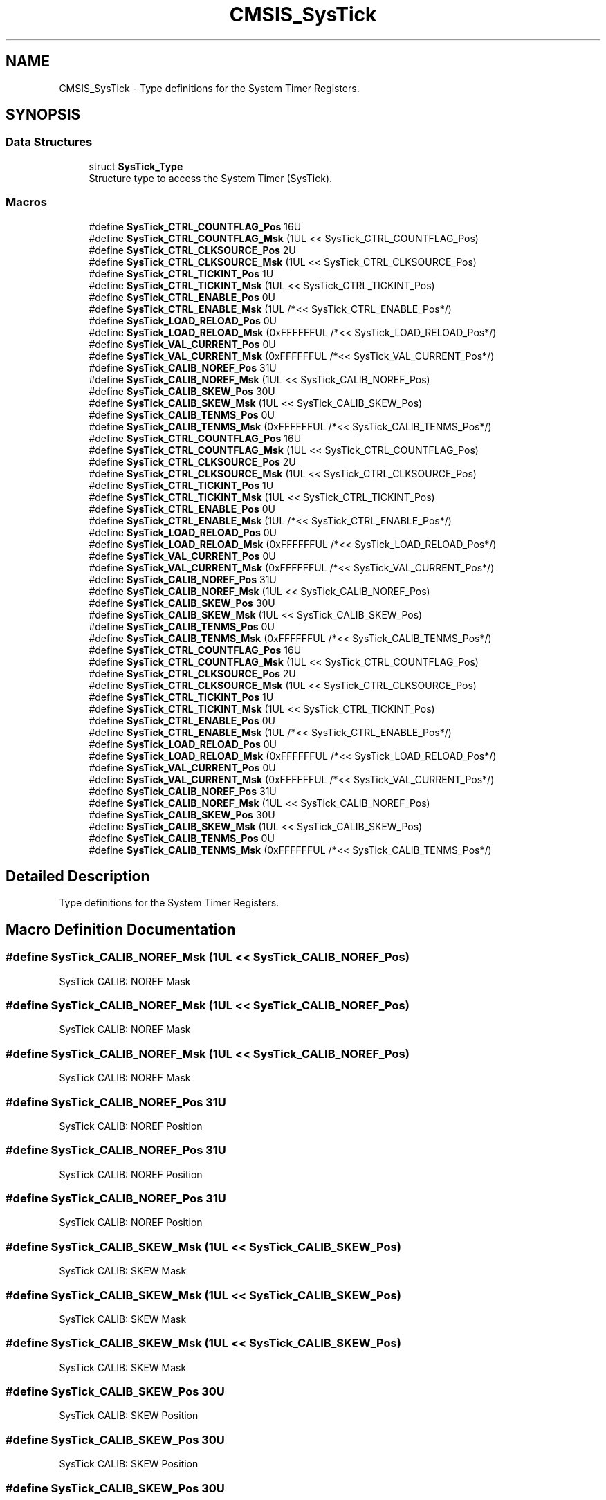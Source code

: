 .TH "CMSIS_SysTick" 3 "Mon Sep 13 2021" "TP2_G1" \" -*- nroff -*-
.ad l
.nh
.SH NAME
CMSIS_SysTick \- Type definitions for the System Timer Registers\&.  

.SH SYNOPSIS
.br
.PP
.SS "Data Structures"

.in +1c
.ti -1c
.RI "struct \fBSysTick_Type\fP"
.br
.RI "Structure type to access the System Timer (SysTick)\&. "
.in -1c
.SS "Macros"

.in +1c
.ti -1c
.RI "#define \fBSysTick_CTRL_COUNTFLAG_Pos\fP   16U"
.br
.ti -1c
.RI "#define \fBSysTick_CTRL_COUNTFLAG_Msk\fP   (1UL << SysTick_CTRL_COUNTFLAG_Pos)"
.br
.ti -1c
.RI "#define \fBSysTick_CTRL_CLKSOURCE_Pos\fP   2U"
.br
.ti -1c
.RI "#define \fBSysTick_CTRL_CLKSOURCE_Msk\fP   (1UL << SysTick_CTRL_CLKSOURCE_Pos)"
.br
.ti -1c
.RI "#define \fBSysTick_CTRL_TICKINT_Pos\fP   1U"
.br
.ti -1c
.RI "#define \fBSysTick_CTRL_TICKINT_Msk\fP   (1UL << SysTick_CTRL_TICKINT_Pos)"
.br
.ti -1c
.RI "#define \fBSysTick_CTRL_ENABLE_Pos\fP   0U"
.br
.ti -1c
.RI "#define \fBSysTick_CTRL_ENABLE_Msk\fP   (1UL /*<< SysTick_CTRL_ENABLE_Pos*/)"
.br
.ti -1c
.RI "#define \fBSysTick_LOAD_RELOAD_Pos\fP   0U"
.br
.ti -1c
.RI "#define \fBSysTick_LOAD_RELOAD_Msk\fP   (0xFFFFFFUL /*<< SysTick_LOAD_RELOAD_Pos*/)"
.br
.ti -1c
.RI "#define \fBSysTick_VAL_CURRENT_Pos\fP   0U"
.br
.ti -1c
.RI "#define \fBSysTick_VAL_CURRENT_Msk\fP   (0xFFFFFFUL /*<< SysTick_VAL_CURRENT_Pos*/)"
.br
.ti -1c
.RI "#define \fBSysTick_CALIB_NOREF_Pos\fP   31U"
.br
.ti -1c
.RI "#define \fBSysTick_CALIB_NOREF_Msk\fP   (1UL << SysTick_CALIB_NOREF_Pos)"
.br
.ti -1c
.RI "#define \fBSysTick_CALIB_SKEW_Pos\fP   30U"
.br
.ti -1c
.RI "#define \fBSysTick_CALIB_SKEW_Msk\fP   (1UL << SysTick_CALIB_SKEW_Pos)"
.br
.ti -1c
.RI "#define \fBSysTick_CALIB_TENMS_Pos\fP   0U"
.br
.ti -1c
.RI "#define \fBSysTick_CALIB_TENMS_Msk\fP   (0xFFFFFFUL /*<< SysTick_CALIB_TENMS_Pos*/)"
.br
.ti -1c
.RI "#define \fBSysTick_CTRL_COUNTFLAG_Pos\fP   16U"
.br
.ti -1c
.RI "#define \fBSysTick_CTRL_COUNTFLAG_Msk\fP   (1UL << SysTick_CTRL_COUNTFLAG_Pos)"
.br
.ti -1c
.RI "#define \fBSysTick_CTRL_CLKSOURCE_Pos\fP   2U"
.br
.ti -1c
.RI "#define \fBSysTick_CTRL_CLKSOURCE_Msk\fP   (1UL << SysTick_CTRL_CLKSOURCE_Pos)"
.br
.ti -1c
.RI "#define \fBSysTick_CTRL_TICKINT_Pos\fP   1U"
.br
.ti -1c
.RI "#define \fBSysTick_CTRL_TICKINT_Msk\fP   (1UL << SysTick_CTRL_TICKINT_Pos)"
.br
.ti -1c
.RI "#define \fBSysTick_CTRL_ENABLE_Pos\fP   0U"
.br
.ti -1c
.RI "#define \fBSysTick_CTRL_ENABLE_Msk\fP   (1UL /*<< SysTick_CTRL_ENABLE_Pos*/)"
.br
.ti -1c
.RI "#define \fBSysTick_LOAD_RELOAD_Pos\fP   0U"
.br
.ti -1c
.RI "#define \fBSysTick_LOAD_RELOAD_Msk\fP   (0xFFFFFFUL /*<< SysTick_LOAD_RELOAD_Pos*/)"
.br
.ti -1c
.RI "#define \fBSysTick_VAL_CURRENT_Pos\fP   0U"
.br
.ti -1c
.RI "#define \fBSysTick_VAL_CURRENT_Msk\fP   (0xFFFFFFUL /*<< SysTick_VAL_CURRENT_Pos*/)"
.br
.ti -1c
.RI "#define \fBSysTick_CALIB_NOREF_Pos\fP   31U"
.br
.ti -1c
.RI "#define \fBSysTick_CALIB_NOREF_Msk\fP   (1UL << SysTick_CALIB_NOREF_Pos)"
.br
.ti -1c
.RI "#define \fBSysTick_CALIB_SKEW_Pos\fP   30U"
.br
.ti -1c
.RI "#define \fBSysTick_CALIB_SKEW_Msk\fP   (1UL << SysTick_CALIB_SKEW_Pos)"
.br
.ti -1c
.RI "#define \fBSysTick_CALIB_TENMS_Pos\fP   0U"
.br
.ti -1c
.RI "#define \fBSysTick_CALIB_TENMS_Msk\fP   (0xFFFFFFUL /*<< SysTick_CALIB_TENMS_Pos*/)"
.br
.ti -1c
.RI "#define \fBSysTick_CTRL_COUNTFLAG_Pos\fP   16U"
.br
.ti -1c
.RI "#define \fBSysTick_CTRL_COUNTFLAG_Msk\fP   (1UL << SysTick_CTRL_COUNTFLAG_Pos)"
.br
.ti -1c
.RI "#define \fBSysTick_CTRL_CLKSOURCE_Pos\fP   2U"
.br
.ti -1c
.RI "#define \fBSysTick_CTRL_CLKSOURCE_Msk\fP   (1UL << SysTick_CTRL_CLKSOURCE_Pos)"
.br
.ti -1c
.RI "#define \fBSysTick_CTRL_TICKINT_Pos\fP   1U"
.br
.ti -1c
.RI "#define \fBSysTick_CTRL_TICKINT_Msk\fP   (1UL << SysTick_CTRL_TICKINT_Pos)"
.br
.ti -1c
.RI "#define \fBSysTick_CTRL_ENABLE_Pos\fP   0U"
.br
.ti -1c
.RI "#define \fBSysTick_CTRL_ENABLE_Msk\fP   (1UL /*<< SysTick_CTRL_ENABLE_Pos*/)"
.br
.ti -1c
.RI "#define \fBSysTick_LOAD_RELOAD_Pos\fP   0U"
.br
.ti -1c
.RI "#define \fBSysTick_LOAD_RELOAD_Msk\fP   (0xFFFFFFUL /*<< SysTick_LOAD_RELOAD_Pos*/)"
.br
.ti -1c
.RI "#define \fBSysTick_VAL_CURRENT_Pos\fP   0U"
.br
.ti -1c
.RI "#define \fBSysTick_VAL_CURRENT_Msk\fP   (0xFFFFFFUL /*<< SysTick_VAL_CURRENT_Pos*/)"
.br
.ti -1c
.RI "#define \fBSysTick_CALIB_NOREF_Pos\fP   31U"
.br
.ti -1c
.RI "#define \fBSysTick_CALIB_NOREF_Msk\fP   (1UL << SysTick_CALIB_NOREF_Pos)"
.br
.ti -1c
.RI "#define \fBSysTick_CALIB_SKEW_Pos\fP   30U"
.br
.ti -1c
.RI "#define \fBSysTick_CALIB_SKEW_Msk\fP   (1UL << SysTick_CALIB_SKEW_Pos)"
.br
.ti -1c
.RI "#define \fBSysTick_CALIB_TENMS_Pos\fP   0U"
.br
.ti -1c
.RI "#define \fBSysTick_CALIB_TENMS_Msk\fP   (0xFFFFFFUL /*<< SysTick_CALIB_TENMS_Pos*/)"
.br
.in -1c
.SH "Detailed Description"
.PP 
Type definitions for the System Timer Registers\&. 


.SH "Macro Definition Documentation"
.PP 
.SS "#define SysTick_CALIB_NOREF_Msk   (1UL << SysTick_CALIB_NOREF_Pos)"
SysTick CALIB: NOREF Mask 
.SS "#define SysTick_CALIB_NOREF_Msk   (1UL << SysTick_CALIB_NOREF_Pos)"
SysTick CALIB: NOREF Mask 
.SS "#define SysTick_CALIB_NOREF_Msk   (1UL << SysTick_CALIB_NOREF_Pos)"
SysTick CALIB: NOREF Mask 
.SS "#define SysTick_CALIB_NOREF_Pos   31U"
SysTick CALIB: NOREF Position 
.SS "#define SysTick_CALIB_NOREF_Pos   31U"
SysTick CALIB: NOREF Position 
.SS "#define SysTick_CALIB_NOREF_Pos   31U"
SysTick CALIB: NOREF Position 
.SS "#define SysTick_CALIB_SKEW_Msk   (1UL << SysTick_CALIB_SKEW_Pos)"
SysTick CALIB: SKEW Mask 
.SS "#define SysTick_CALIB_SKEW_Msk   (1UL << SysTick_CALIB_SKEW_Pos)"
SysTick CALIB: SKEW Mask 
.SS "#define SysTick_CALIB_SKEW_Msk   (1UL << SysTick_CALIB_SKEW_Pos)"
SysTick CALIB: SKEW Mask 
.SS "#define SysTick_CALIB_SKEW_Pos   30U"
SysTick CALIB: SKEW Position 
.SS "#define SysTick_CALIB_SKEW_Pos   30U"
SysTick CALIB: SKEW Position 
.SS "#define SysTick_CALIB_SKEW_Pos   30U"
SysTick CALIB: SKEW Position 
.SS "#define SysTick_CALIB_TENMS_Msk   (0xFFFFFFUL /*<< SysTick_CALIB_TENMS_Pos*/)"
SysTick CALIB: TENMS Mask 
.SS "#define SysTick_CALIB_TENMS_Msk   (0xFFFFFFUL /*<< SysTick_CALIB_TENMS_Pos*/)"
SysTick CALIB: TENMS Mask 
.SS "#define SysTick_CALIB_TENMS_Msk   (0xFFFFFFUL /*<< SysTick_CALIB_TENMS_Pos*/)"
SysTick CALIB: TENMS Mask 
.SS "#define SysTick_CALIB_TENMS_Pos   0U"
SysTick CALIB: TENMS Position 
.SS "#define SysTick_CALIB_TENMS_Pos   0U"
SysTick CALIB: TENMS Position 
.SS "#define SysTick_CALIB_TENMS_Pos   0U"
SysTick CALIB: TENMS Position 
.SS "#define SysTick_CTRL_CLKSOURCE_Msk   (1UL << SysTick_CTRL_CLKSOURCE_Pos)"
SysTick CTRL: CLKSOURCE Mask 
.SS "#define SysTick_CTRL_CLKSOURCE_Msk   (1UL << SysTick_CTRL_CLKSOURCE_Pos)"
SysTick CTRL: CLKSOURCE Mask 
.SS "#define SysTick_CTRL_CLKSOURCE_Msk   (1UL << SysTick_CTRL_CLKSOURCE_Pos)"
SysTick CTRL: CLKSOURCE Mask 
.SS "#define SysTick_CTRL_CLKSOURCE_Pos   2U"
SysTick CTRL: CLKSOURCE Position 
.SS "#define SysTick_CTRL_CLKSOURCE_Pos   2U"
SysTick CTRL: CLKSOURCE Position 
.SS "#define SysTick_CTRL_CLKSOURCE_Pos   2U"
SysTick CTRL: CLKSOURCE Position 
.SS "#define SysTick_CTRL_COUNTFLAG_Msk   (1UL << SysTick_CTRL_COUNTFLAG_Pos)"
SysTick CTRL: COUNTFLAG Mask 
.SS "#define SysTick_CTRL_COUNTFLAG_Msk   (1UL << SysTick_CTRL_COUNTFLAG_Pos)"
SysTick CTRL: COUNTFLAG Mask 
.SS "#define SysTick_CTRL_COUNTFLAG_Msk   (1UL << SysTick_CTRL_COUNTFLAG_Pos)"
SysTick CTRL: COUNTFLAG Mask 
.SS "#define SysTick_CTRL_COUNTFLAG_Pos   16U"
SysTick CTRL: COUNTFLAG Position 
.SS "#define SysTick_CTRL_COUNTFLAG_Pos   16U"
SysTick CTRL: COUNTFLAG Position 
.SS "#define SysTick_CTRL_COUNTFLAG_Pos   16U"
SysTick CTRL: COUNTFLAG Position 
.SS "#define SysTick_CTRL_ENABLE_Msk   (1UL /*<< SysTick_CTRL_ENABLE_Pos*/)"
SysTick CTRL: ENABLE Mask 
.SS "#define SysTick_CTRL_ENABLE_Msk   (1UL /*<< SysTick_CTRL_ENABLE_Pos*/)"
SysTick CTRL: ENABLE Mask 
.SS "#define SysTick_CTRL_ENABLE_Msk   (1UL /*<< SysTick_CTRL_ENABLE_Pos*/)"
SysTick CTRL: ENABLE Mask 
.SS "#define SysTick_CTRL_ENABLE_Pos   0U"
SysTick CTRL: ENABLE Position 
.SS "#define SysTick_CTRL_ENABLE_Pos   0U"
SysTick CTRL: ENABLE Position 
.SS "#define SysTick_CTRL_ENABLE_Pos   0U"
SysTick CTRL: ENABLE Position 
.SS "#define SysTick_CTRL_TICKINT_Msk   (1UL << SysTick_CTRL_TICKINT_Pos)"
SysTick CTRL: TICKINT Mask 
.SS "#define SysTick_CTRL_TICKINT_Msk   (1UL << SysTick_CTRL_TICKINT_Pos)"
SysTick CTRL: TICKINT Mask 
.SS "#define SysTick_CTRL_TICKINT_Msk   (1UL << SysTick_CTRL_TICKINT_Pos)"
SysTick CTRL: TICKINT Mask 
.SS "#define SysTick_CTRL_TICKINT_Pos   1U"
SysTick CTRL: TICKINT Position 
.SS "#define SysTick_CTRL_TICKINT_Pos   1U"
SysTick CTRL: TICKINT Position 
.SS "#define SysTick_CTRL_TICKINT_Pos   1U"
SysTick CTRL: TICKINT Position 
.SS "#define SysTick_LOAD_RELOAD_Msk   (0xFFFFFFUL /*<< SysTick_LOAD_RELOAD_Pos*/)"
SysTick LOAD: RELOAD Mask 
.SS "#define SysTick_LOAD_RELOAD_Msk   (0xFFFFFFUL /*<< SysTick_LOAD_RELOAD_Pos*/)"
SysTick LOAD: RELOAD Mask 
.SS "#define SysTick_LOAD_RELOAD_Msk   (0xFFFFFFUL /*<< SysTick_LOAD_RELOAD_Pos*/)"
SysTick LOAD: RELOAD Mask 
.SS "#define SysTick_LOAD_RELOAD_Pos   0U"
SysTick LOAD: RELOAD Position 
.SS "#define SysTick_LOAD_RELOAD_Pos   0U"
SysTick LOAD: RELOAD Position 
.SS "#define SysTick_LOAD_RELOAD_Pos   0U"
SysTick LOAD: RELOAD Position 
.SS "#define SysTick_VAL_CURRENT_Msk   (0xFFFFFFUL /*<< SysTick_VAL_CURRENT_Pos*/)"
SysTick VAL: CURRENT Mask 
.SS "#define SysTick_VAL_CURRENT_Msk   (0xFFFFFFUL /*<< SysTick_VAL_CURRENT_Pos*/)"
SysTick VAL: CURRENT Mask 
.SS "#define SysTick_VAL_CURRENT_Msk   (0xFFFFFFUL /*<< SysTick_VAL_CURRENT_Pos*/)"
SysTick VAL: CURRENT Mask 
.SS "#define SysTick_VAL_CURRENT_Pos   0U"
SysTick VAL: CURRENT Position 
.SS "#define SysTick_VAL_CURRENT_Pos   0U"
SysTick VAL: CURRENT Position 
.SS "#define SysTick_VAL_CURRENT_Pos   0U"
SysTick VAL: CURRENT Position 
.SH "Author"
.PP 
Generated automatically by Doxygen for TP2_G1 from the source code\&.
